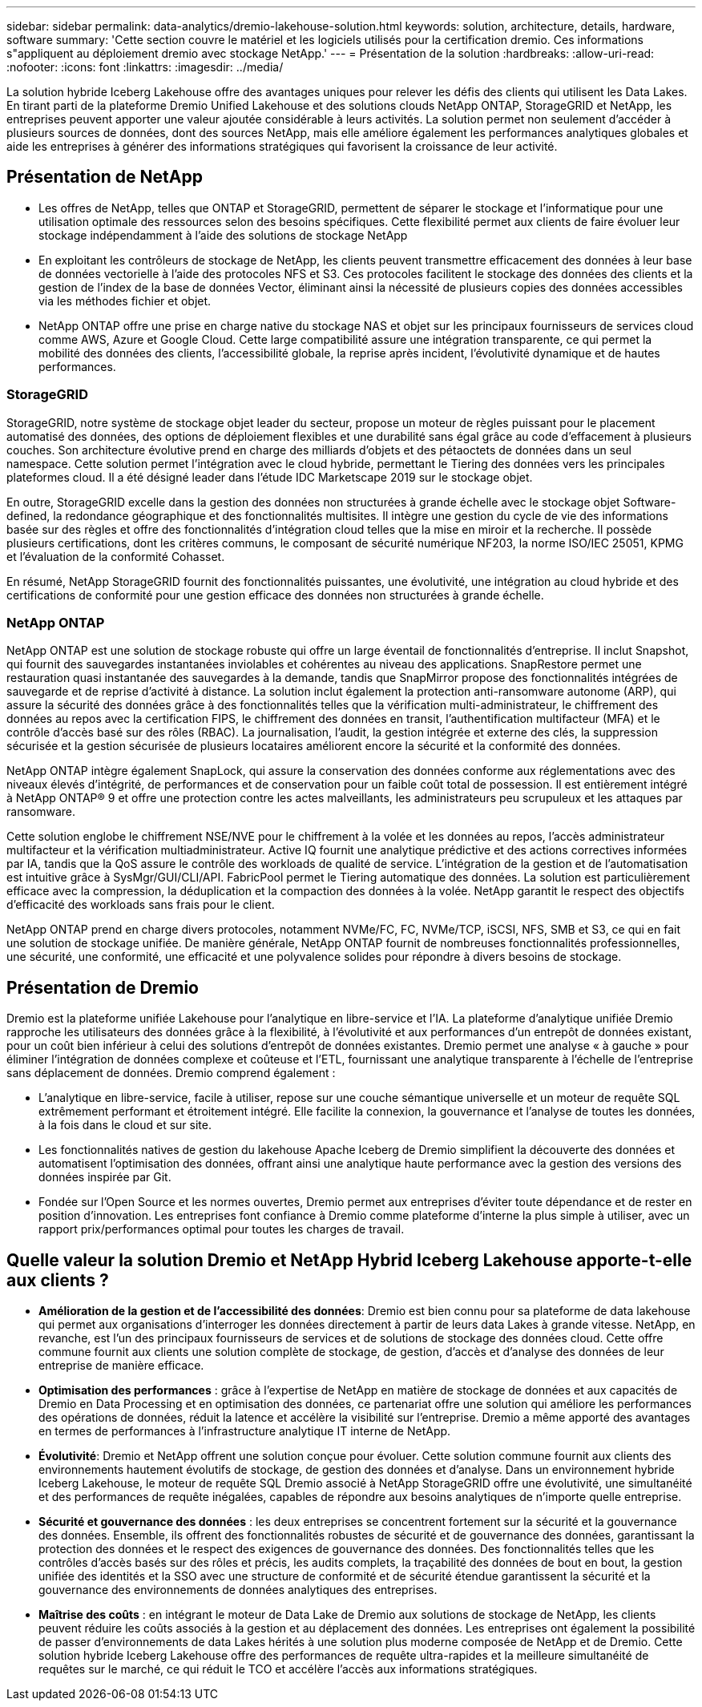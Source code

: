 ---
sidebar: sidebar 
permalink: data-analytics/dremio-lakehouse-solution.html 
keywords: solution, architecture, details, hardware, software 
summary: 'Cette section couvre le matériel et les logiciels utilisés pour la certification dremio. Ces informations s"appliquent au déploiement dremio avec stockage NetApp.' 
---
= Présentation de la solution
:hardbreaks:
:allow-uri-read: 
:nofooter: 
:icons: font
:linkattrs: 
:imagesdir: ../media/


[role="lead"]
La solution hybride Iceberg Lakehouse offre des avantages uniques pour relever les défis des clients qui utilisent les Data Lakes. En tirant parti de la plateforme Dremio Unified Lakehouse et des solutions clouds NetApp ONTAP, StorageGRID et NetApp, les entreprises peuvent apporter une valeur ajoutée considérable à leurs activités. La solution permet non seulement d'accéder à plusieurs sources de données, dont des sources NetApp, mais elle améliore également les performances analytiques globales et aide les entreprises à générer des informations stratégiques qui favorisent la croissance de leur activité.



== Présentation de NetApp

* Les offres de NetApp, telles que ONTAP et StorageGRID, permettent de séparer le stockage et l'informatique pour une utilisation optimale des ressources selon des besoins spécifiques. Cette flexibilité permet aux clients de faire évoluer leur stockage indépendamment à l'aide des solutions de stockage NetApp
* En exploitant les contrôleurs de stockage de NetApp, les clients peuvent transmettre efficacement des données à leur base de données vectorielle à l'aide des protocoles NFS et S3. Ces protocoles facilitent le stockage des données des clients et la gestion de l'index de la base de données Vector, éliminant ainsi la nécessité de plusieurs copies des données accessibles via les méthodes fichier et objet.
* NetApp ONTAP offre une prise en charge native du stockage NAS et objet sur les principaux fournisseurs de services cloud comme AWS, Azure et Google Cloud. Cette large compatibilité assure une intégration transparente, ce qui permet la mobilité des données des clients, l'accessibilité globale, la reprise après incident, l'évolutivité dynamique et de hautes performances.




=== StorageGRID

StorageGRID, notre système de stockage objet leader du secteur, propose un moteur de règles puissant pour le placement automatisé des données, des options de déploiement flexibles et une durabilité sans égal grâce au code d'effacement à plusieurs couches. Son architecture évolutive prend en charge des milliards d'objets et des pétaoctets de données dans un seul namespace. Cette solution permet l'intégration avec le cloud hybride, permettant le Tiering des données vers les principales plateformes cloud. Il a été désigné leader dans l'étude IDC Marketscape 2019 sur le stockage objet.

En outre, StorageGRID excelle dans la gestion des données non structurées à grande échelle avec le stockage objet Software-defined, la redondance géographique et des fonctionnalités multisites. Il intègre une gestion du cycle de vie des informations basée sur des règles et offre des fonctionnalités d'intégration cloud telles que la mise en miroir et la recherche. Il possède plusieurs certifications, dont les critères communs, le composant de sécurité numérique NF203, la norme ISO/IEC 25051, KPMG et l'évaluation de la conformité Cohasset.

En résumé, NetApp StorageGRID fournit des fonctionnalités puissantes, une évolutivité, une intégration au cloud hybride et des certifications de conformité pour une gestion efficace des données non structurées à grande échelle.



=== NetApp ONTAP

NetApp ONTAP est une solution de stockage robuste qui offre un large éventail de fonctionnalités d'entreprise. Il inclut Snapshot, qui fournit des sauvegardes instantanées inviolables et cohérentes au niveau des applications. SnapRestore permet une restauration quasi instantanée des sauvegardes à la demande, tandis que SnapMirror propose des fonctionnalités intégrées de sauvegarde et de reprise d'activité à distance. La solution inclut également la protection anti-ransomware autonome (ARP), qui assure la sécurité des données grâce à des fonctionnalités telles que la vérification multi-administrateur, le chiffrement des données au repos avec la certification FIPS, le chiffrement des données en transit, l'authentification multifacteur (MFA) et le contrôle d'accès basé sur des rôles (RBAC). La journalisation, l'audit, la gestion intégrée et externe des clés, la suppression sécurisée et la gestion sécurisée de plusieurs locataires améliorent encore la sécurité et la conformité des données.

NetApp ONTAP intègre également SnapLock, qui assure la conservation des données conforme aux réglementations avec des niveaux élevés d'intégrité, de performances et de conservation pour un faible coût total de possession. Il est entièrement intégré à NetApp ONTAP® 9 et offre une protection contre les actes malveillants, les administrateurs peu scrupuleux et les attaques par ransomware.

Cette solution englobe le chiffrement NSE/NVE pour le chiffrement à la volée et les données au repos, l'accès administrateur multifacteur et la vérification multiadministrateur. Active IQ fournit une analytique prédictive et des actions correctives informées par IA, tandis que la QoS assure le contrôle des workloads de qualité de service. L'intégration de la gestion et de l'automatisation est intuitive grâce à SysMgr/GUI/CLI/API. FabricPool permet le Tiering automatique des données. La solution est particulièrement efficace avec la compression, la déduplication et la compaction des données à la volée. NetApp garantit le respect des objectifs d'efficacité des workloads sans frais pour le client.

NetApp ONTAP prend en charge divers protocoles, notamment NVMe/FC, FC, NVMe/TCP, iSCSI, NFS, SMB et S3, ce qui en fait une solution de stockage unifiée. De manière générale, NetApp ONTAP fournit de nombreuses fonctionnalités professionnelles, une sécurité, une conformité, une efficacité et une polyvalence solides pour répondre à divers besoins de stockage.



== Présentation de Dremio

Dremio est la plateforme unifiée Lakehouse pour l'analytique en libre-service et l'IA. La plateforme d'analytique unifiée Dremio rapproche les utilisateurs des données grâce à la flexibilité, à l'évolutivité et aux performances d'un entrepôt de données existant, pour un coût bien inférieur à celui des solutions d'entrepôt de données existantes. Dremio permet une analyse « à gauche » pour éliminer l'intégration de données complexe et coûteuse et l'ETL, fournissant une analytique transparente à l'échelle de l'entreprise sans déplacement de données. Dremio comprend également :

* L'analytique en libre-service, facile à utiliser, repose sur une couche sémantique universelle et un moteur de requête SQL extrêmement performant et étroitement intégré. Elle facilite la connexion, la gouvernance et l'analyse de toutes les données, à la fois dans le cloud et sur site.
* Les fonctionnalités natives de gestion du lakehouse Apache Iceberg de Dremio simplifient la découverte des données et automatisent l'optimisation des données, offrant ainsi une analytique haute performance avec la gestion des versions des données inspirée par Git.
* Fondée sur l'Open Source et les normes ouvertes, Dremio permet aux entreprises d'éviter toute dépendance et de rester en position d'innovation. Les entreprises font confiance à Dremio comme plateforme d'interne la plus simple à utiliser, avec un rapport prix/performances optimal pour toutes les charges de travail.




== Quelle valeur la solution Dremio et NetApp Hybrid Iceberg Lakehouse apporte-t-elle aux clients ?

* *Amélioration de la gestion et de l'accessibilité des données*: Dremio est bien connu pour sa plateforme de data lakehouse qui permet aux organisations d'interroger les données directement à partir de leurs data Lakes à grande vitesse. NetApp, en revanche, est l'un des principaux fournisseurs de services et de solutions de stockage des données cloud. Cette offre commune fournit aux clients une solution complète de stockage, de gestion, d'accès et d'analyse des données de leur entreprise de manière efficace.
* *Optimisation des performances* : grâce à l'expertise de NetApp en matière de stockage de données et aux capacités de Dremio en Data Processing et en optimisation des données, ce partenariat offre une solution qui améliore les performances des opérations de données, réduit la latence et accélère la visibilité sur l'entreprise. Dremio a même apporté des avantages en termes de performances à l'infrastructure analytique IT interne de NetApp.
* *Évolutivité*: Dremio et NetApp offrent une solution conçue pour évoluer. Cette solution commune fournit aux clients des environnements hautement évolutifs de stockage, de gestion des données et d'analyse. Dans un environnement hybride Iceberg Lakehouse, le moteur de requête SQL Dremio associé à NetApp StorageGRID offre une évolutivité, une simultanéité et des performances de requête inégalées, capables de répondre aux besoins analytiques de n'importe quelle entreprise.
* *Sécurité et gouvernance des données* : les deux entreprises se concentrent fortement sur la sécurité et la gouvernance des données. Ensemble, ils offrent des fonctionnalités robustes de sécurité et de gouvernance des données, garantissant la protection des données et le respect des exigences de gouvernance des données. Des fonctionnalités telles que les contrôles d'accès basés sur des rôles et précis, les audits complets, la traçabilité des données de bout en bout, la gestion unifiée des identités et la SSO avec une structure de conformité et de sécurité étendue garantissent la sécurité et la gouvernance des environnements de données analytiques des entreprises.
* *Maîtrise des coûts* : en intégrant le moteur de Data Lake de Dremio aux solutions de stockage de NetApp, les clients peuvent réduire les coûts associés à la gestion et au déplacement des données. Les entreprises ont également la possibilité de passer d'environnements de data Lakes hérités à une solution plus moderne composée de NetApp et de Dremio. Cette solution hybride Iceberg Lakehouse offre des performances de requête ultra-rapides et la meilleure simultanéité de requêtes sur le marché, ce qui réduit le TCO et accélère l'accès aux informations stratégiques.

